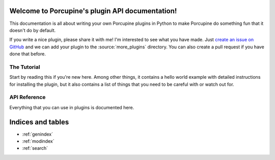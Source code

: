Welcome to Porcupine's plugin API documentation!
================================================

This documentation is all about writing your own Porcupine plugins in Python
to make Porcupine do something fun that it doesn't do by default.

If you write a nice plugin, please share it with me! I'm interested to see what
you have made. Just `create an issue on GitHub <https://github.com/Akuli/porcupine/issues/new>`_
and we can add your plugin to the :source:`more_plugins` directory. You can
also create a pull request if you have done that before.


The Tutorial
------------

Start by reading this if you're new here. Among other things, it contains a
hello world example with detailed instructions for installing the plugin, but
it also contains a list of things that you need to be careful with or watch
out for.

   .. toctree::
      :maxdepth: 2

      plugin-intro


API Reference
-------------

Everything that you can use in plugins is documented here.

   .. toctree::
      :maxdepth: 1

      porcupine
      menubar
      tabs
      textwidget
      images
      settings
      pluginloader
      utils


Indices and tables
==================

* :ref:`genindex`
* :ref:`modindex`
* :ref:`search`
